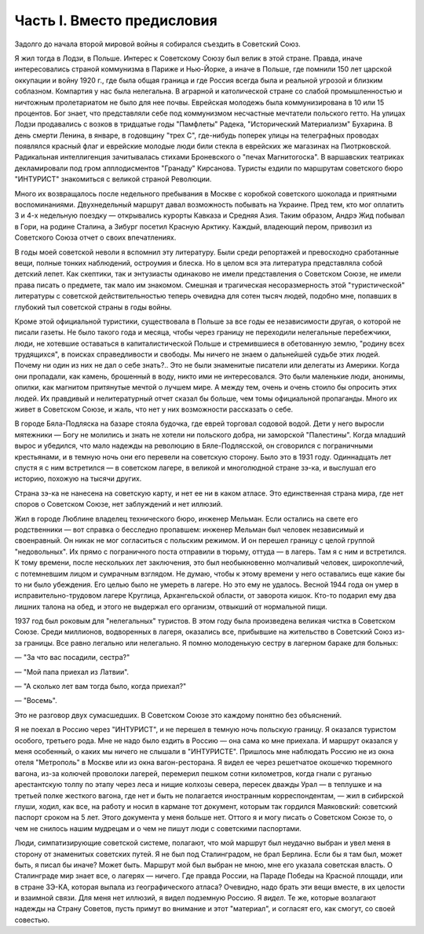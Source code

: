 Часть I. Вместо предисловия
===========================

Задолго до начала второй мировой войны я собирался съездить в
Советский Союз.

Я жил тогда в Лодзи, в Польше. Интерес к Советскому Союзу был велик в
этой стране. Правда, иначе интересовались страной коммунизма в
Париже и Нью-Йорке, а иначе в Польше, где помнили 150 лет царской
оккупации и войну 1920 г., где была общая граница и где Россия всегда
была и реальной угрозой и близким соблазном. Компартия у нас была
нелегальна. В аграрной и католической стране со слабой
промышленностью и ничтожным пролетариатом не было для нее почвы.
Еврейская молодежь была коммунизирована в 10 или 15 процентов. Бог
знает, что представляли себе под коммунизмом несчастные мечтатели
польского гетто. На улицах Лодзи продавались с возков в тридцатые годы
"Памфлеты" Радека, "Исторический Материализм" Бухарина. В день смерти
Ленина, в январе, в годовщину "трех С", где-нибудь поперек улицы на
телеграфных проводах появлялся красный флаг и еврейские молодые
люди били стекла в еврейских же магазинах на Пиотрковской.
Радикальная интеллигенция зачитывалась стихами Броневского о "печах
Магнитогоска". В варшавских театриках декламировали под гром
апплодисментов "Гранаду" Кирсанова. Туристы ездили по маршрутам
советского бюро "ИНТУРИСТ" знакомиться с великой страной Революции.

Много их возвращалось после недельного пребывания в Москве с
коробкой советского шоколада и приятными воспоминаниями.
Двухнедельный маршрут давал возможность побывать на Украине. Пред
тем, кто мог оплатить 3 и 4-х недельную поездку — открывались курорты
Кавказа и Средняя Азия. Таким образом, Андрэ Жид побывал в Гори, на
родине Сталина, а Зибург посетил Красную Арктику. Каждый, владеющий
пером, привозил из Советского Союза отчет о своих впечатлениях.

В годы моей советской неволи я вспомнил эту литературу. Были среди
репортажей и превосходно сработанные вещи, полные тонких наблюдений,
остроумия и блеска. Но в целом вся эта литература представляла собой
детский лепет. Как скептики, так и энтузиасты одинаково не имели
представления о Советском Союзе, не имели права писать о предмете,
так мало им знакомом. Смешная и трагическая несоразмерность этой
"туристической" литературы с советской действительностью теперь
очевидна для сотен тысяч людей, подобно мне, попавших в глубокий тыл
советской страны в годы войны.

Кроме этой официальной туристики, существовала в Польше за все годы
ее независимости другая, о которой не писали газеты. Не было такого
года и месяца, чтобы через границу не переходили нелегальные
перебежчики, люди, не хотевшие оставаться в капиталистической Польше
и стремившиеся в обетованную землю, "родину всех трудящихся", в
поисках справедливости и свободы. Мы ничего не знаем о дальнейшей
судьбе этих людей. Почему ни один из них не дал о себе знать?.. Это не
были знаменитые писатели или делегаты из Америки. Когда они
пропадали, как камень, брошенный в воду, никто ими не интересовался.
Это были маленькие люди, анонимы, опилки, как магнитом притянутые
мечтой о лучшем мире. А между тем, очень и очень стоило бы опросить
этих людей. Их правдивый и нелитературный отчет сказал бы больше, чем
томы официальной пропаганды. Много их живет в Советском Союзе, и жаль,
что нет у них возможности рассказать о себе.

В городе Бяла-Подляска на базаре стояла будочка, где еврей торговал
содовой водой. Дети у него выросли мятежники — Богу не молились и
знать не хотели ни польского добра, ни заморской "Палестины". Когда
младший вырос и убедился, что мало надежды на революцию в
Бяле-Подлясской, он сговорился с пограничными крестьянами, и в темную
ночь они его перевели на советскую сторону. Было это в 1931 году.
Одиннадцать лет спустя я с ним встретился — в советском лагере, в
великой и многолюдной стране зэ-ка, и выслушал его историю, похожую на
тысячи других.

Страна зэ-ка не нанесена на советскую карту, и нет ее ни в каком
атласе. Это единственная страна мира, где нет споров о Советском
Союзе, нет заблуждений и нет иллюзий.

Жил в городе Люблине владелец технического бюро, инженер Мельман.
Если остались на свете его родственники — вот справка о бесследно
пропавшем: инженер Мельман был человек независимый и своенравный.
Он никак не мог согласиться с польским режимом. И он перешел границу с
целой группой "недовольных". Их прямо с пограничного поста отправили
в тюрьму, оттуда — в лагерь. Там я с ним и встретился. К тому времени,
после нескольких лет заключения, это был необыкновенно молчаливый
человек, широкоплечий, с потемневшим лицом и сумрачным взглядом. Не
думаю, чтобы к этому времени у него оставались еще какие бы то ни было
убеждения. Его целью было не умереть в лагере. Но это ему не удалось.
Весной 1944 года он умер в исправительно-трудовом лагере Круглица,
Архангельской области, от заворота кишок. Кто-то подарил ему два
лишних талона на обед, и этого не выдержал его организм, отвыкший от
нормальной пищи.

1937 год был роковым для "нелегальных" туристов. В этом году была
произведена великая чистка в Советском Союзе. Среди миллионов,
водворенных в лагеря, оказались все, прибывшие на жительство в
Советский Союз из-за границы. Все равно легально или нелегально. Я
помню молоденькую сестру в лагерном бараке для больных:

— "За что вас посадили, сестра?"

— "Мой папа приехал из Латвии".

— "А сколько лет вам тогда было, когда приехал?"

— "Восемь".

Это не разговор двух сумасшедших. В Советском Союзе это каждому понятно
без объяснений.

Я не поехал в Россию через "ИНТУРИСТ", и не перешел в темную ночь
польскую границу. Я оказался туристом особого, третьего рода. Мне не
надо было ездить в Россию — она сама ко мне приехала. И маршрут
оказался у меня особенный, о каких мы ничего не слышали в "ИНТУРИСТЕ".
Пришлось мне наблюдать Россию не из окна отеля "Метрополь" в Москве
или из окна вагон-ресторана. Я видел ее через решетчатое окошечко
тюремного вагона, из-за колючей проволоки лагерей, перемерил пешком
сотни километров, когда гнали с руганью арестантскую толпу по этапу
через леса и нищие колхозы севера, пересек дважды Урал — в теплушке и
на третьей полке жесткого вагона, где нет и быть не полагается
иностранным корреспондентам, — жил в сибирской глуши, ходил, как все,
на работу и носил в кармане тот документ, которым так гордился
Маяковский: советский паспорт сроком на 5 лет. Этого документа у меня
больше нет. Оттого я и могу писать о Советском Союзе то, о чем не
снилось нашим мудрецам и о чем не пишут люди с советскими паспортами.

Люди, симпатизирующие советской системе, полагают, что мой маршрут
был неудачно выбран и увел меня в сторону от знаменитых советских
путей. Я не был под Сталинградом, не брал Берлина. Если бы я там был,
может быть, я писал бы иначе? Может быть. Маршрут мой был выбран не
мною, мне его указала советская власть. О Сталинграде мир знает все, о
лагерях — ничего. Где правда России, на Параде Победы на Красной
площади, или в стране ЗЭ-КА, которая выпала из географического атласа?
Очевидно, надо брать эти вещи вместе, в их целости и взаимной связи.
Для меня нет иллюзий, я видел подземную Россию. Я *видел*. Те же,
которые возлагают надежды на Страну Советов, пусть примут во
внимание и этот "материал", и согласят его, как смогут, со своей
совестью.
